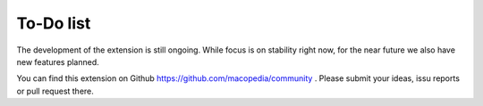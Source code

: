 ﻿.. include:: ../Includes.txt



.. _To-Do-list:

To-Do list
----------

The development of the extension is still ongoing. While focus is on
stability right now, for the near future we also have new features
planned.

You can find this extension on Github `https://github.com/macopedia/community <https://github.com/macopedia/community>`_ . Please submit your ideas, issu reports or pull request there.


